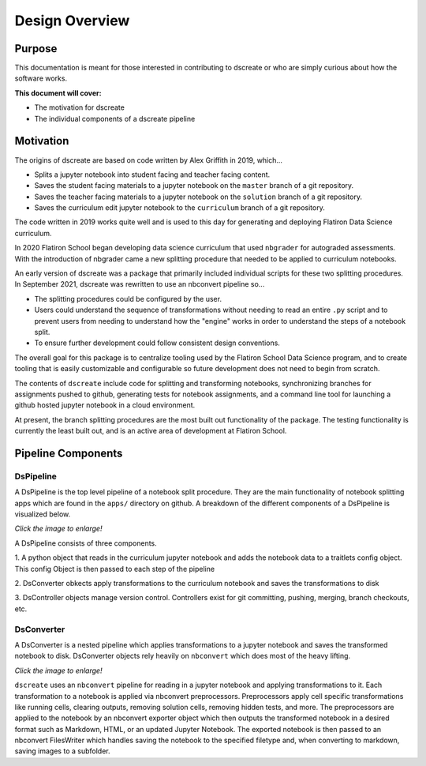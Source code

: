 
Design Overview
===============

--------
Purpose
--------

This documentation is meant for those interested in contributing to dscreate
or who are simply curious about how the software works.

**This document will cover:**

* The motivation for dscreate
* The individual components of a dscreate pipeline

----------
Motivation
----------

The origins of dscreate are based on code written by Alex Griffith in 2019, 
which...

* Splits a jupyter notebook into student facing and teacher facing content.
* Saves the student facing materials to a jupyter notebook on the ``master`` branch 
  of a git repository.
* Saves the teacher facing materials to a jupyter notebook on the ``solution`` branch 
  of a git repository.
* Saves the curriculum edit jupyter notebook to the ``curriculum`` branch
  of a git repository.

The code written in 2019 works quite well and is used to this day for generating and deploying 
Flatiron Data Science curriculum.

In 2020 Flatiron School began developing data science curriculum that used ``nbgrader``
for autograded assessments. With the introduction of nbgrader came a new splitting
procedure that needed to be applied to curriculum notebooks.

An early version of dscreate was a package that primarily included individual
scripts for these two splitting procedures. In September 2021, dscreate was rewritten 
to use an nbconvert pipeline so...

* The splitting procedures could be configured by the user.
* Users could understand the sequence of transformations without needing to read an entire ``.py`` 
  script and to prevent users from needing to understand how the "engine" works in order to understand the steps of a notebook split. 
* To ensure further development could follow consistent design conventions. 

The overall goal for this package is to centralize tooling used by the Flatiron School Data Science program, 
and to create tooling that is easily customizable and configurable so future development does not need to begin from scratch. 

The contents of ``dscreate`` include code for splitting and transforming notebooks, synchronizing branches for 
assignments pushed to github, generating tests for notebook assignments, and a command line tool for launching
a github hosted jupyter notebook in a cloud environment. 

At present, the branch splitting procedures are the most built out functionality of the package. 
The testing functionality is currently the least built out, and is an active area of development
at Flatiron School.

--------------------------------
Pipeline Components
--------------------------------

DsPipeline
----------

A DsPipeline is the top level pipeline of a notebook split procedure. They are the main functionality of notebook splitting apps
which are found in the ``apps/`` directory on github. A breakdown of the different components of a DsPipeline is visualized below. 

*Click the image to enlarge!*

.. image:: ../images/dspipeline.png
   :width: 600

A DsPipeline consists of three components.

1. A python object that reads in the curriculum jupyter notebook and
adds the notebook data to a traitlets config object. This config
Object is then passed to each step of the pipeline

2. DsConverter obkects apply transformations to the curriculum
notebook and saves the transformations to disk

3. DsController objects manage version control. Controllers exist
for git committing, pushing, merging, branch checkouts, etc.


DsConverter
-----------

A DsConverter is a nested pipeline which applies transformations to a jupyter notebook and saves the 
transformed notebook to disk. DsConverter objects rely heavily on ``nbconvert`` which does most of the heavy
lifting.

*Click the image to enlarge!*

.. image:: ../images/dsconverter.png
   :width: 600


``dscreate`` uses an ``nbconvert`` pipeline for reading in
a jupyter notebook and applying transformations to it.
Each transformation to a notebook is applied
via nbconvert preprocessors. Preprocessors apply cell
specific transformations like running cells, clearing outputs,
removing solution cells, removing hidden tests, and more.
The preprocessors are applied to the notebook by an
nbconvert exporter object which then outputs the
transformed notebook in a desired format such as
Markdown, HTML, or an updated Jupyter Notebook.
The exported notebook is then passed to an nbconvert
FilesWriter which handles saving the notebook to the
specified filetype and, when converting to markdown, saving images to a subfolder.
